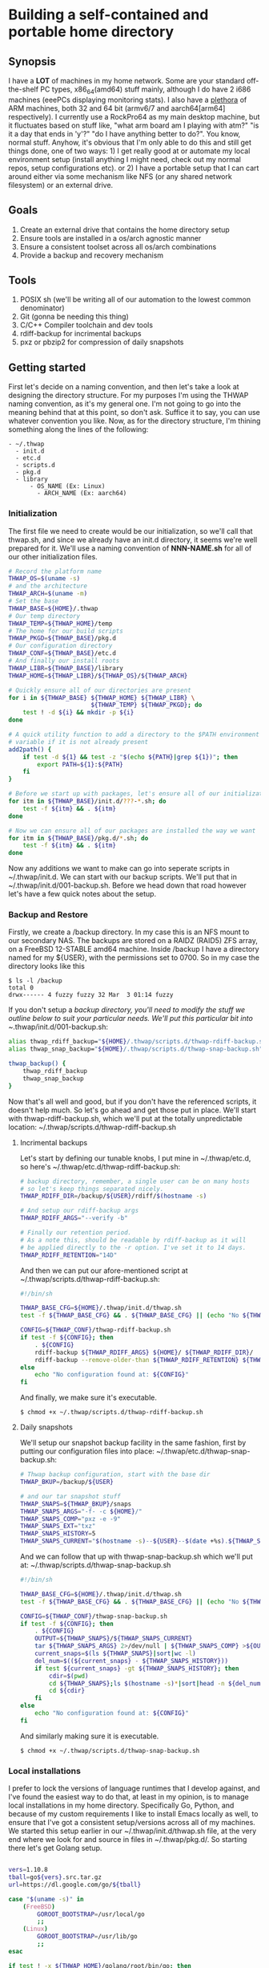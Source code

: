 #+AUTHOR: Mike 'Fuzzy' Partin

* Building a self-contained and portable home directory

** Synopsis

I have a *LOT* of machines in my home network. Some are your standard off-the-shelf PC types,
x86_64(amd64) stuff mainly, although I do have 2 i686 machines (eeePCs displaying monitoring
stats). I also have a [[https://uproxx.files.wordpress.com/2014/08/what-is-a-plethora.gif?w=650][plethora]] of ARM machines, both 32 and 64 bit (armv6/7 and aarch64[arm64]
respectively). I currently use a RockPro64 as my main desktop machine, but it fluctuates based on
stuff like, "what arm board am I playing with atm?" "is it a day that ends in 'y'?" "do I have
anything better to do?". You know, normal stuff. Anyhow, it's obvious that I'm only able to do this
and still get things done, one of two ways: 1) I get really good at or automate my local environment
setup (install anything I might need, check out my normal repos, setup configurations etc). or 2) I
have a portable setup that I can cart around either via some mechanism like NFS (or any shared
network filesystem) or an external drive.

** Goals

1. Create an external drive that contains the home directory setup
2. Ensure tools are installed in a os/arch agnostic manner
3. Ensure a consistent toolset across all os/arch combinations
4. Provide a backup and recovery mechanism

** Tools

1. POSIX sh (we'll be writing all of our automation to the lowest common denominator)
2. Git (gonna be needing this thing)
3. C/C++ Compiler toolchain and dev tools
4. rdiff-backup for incrimental backups
5. pxz or pbzip2 for compression of daily snapshots

** Getting started

First let's decide on a naming convention, and then let's take a look at designing the directory
structure. For my purposes I'm using the THWAP naming convention, as it's my general one. I'm not
going to go into the meaning behind that at this point, so don't ask. Suffice it to say, you can use
whatever convention you like. Now, as for the directory structure, I'm thining something along the
lines of the following:

#+BEGIN_EXAMPLE
- ~/.thwap
  - init.d
  - etc.d
  - scripts.d
  - pkg.d
  - library
      - OS_NAME (Ex: Linux)
        - ARCH_NAME (Ex: aarch64)
#+END_EXAMPLE

*** Initialization

The first file we need to create would be our initialization, so we'll call that thwap.sh, and since
we already have an init.d directory, it seems we're well prepared for it. We'll use a naming
convention of *NNN-NAME.sh* for all of our other initialization files.

#+BEGIN_SRC sh
# Record the platform name
THWAP_OS=$(uname -s)
# and the architecture
THWAP_ARCH=$(uname -m)
# Set the base
THWAP_BASE=${HOME}/.thwap
# Our temp directory
THWAP_TEMP=${THWAP_HOME}/temp
# The home for our build scripts
THWAP_PKGD=${THWAP_BASE}/pkg.d
# Our configuration directory
THWAP_CONF=${THWAP_BASE}/etc.d
# And finally our install roots
THWAP_LIBR=${THWAP_BASE}/library
THWAP_HOME=${THWAP_LIBR}/${THWAP_OS}/${THWAP_ARCH}

# Quickly ensure all of our directories are present
for i in ${THWAP_BASE} ${THWAP_HOME} ${THWAP_LIBR} \
                       ${THWAP_TEMP} ${THWAP_PKGD}; do
    test ! -d ${i} && mkdir -p ${i}
done

# A quick utility function to add a directory to the $PATH environment
# variable if it is not already present
add2path() {
    if test -d ${1} && test -z "$(echo ${PATH}|grep ${1})"; then
        export PATH=${1}:${PATH}
    fi
}

# Before we start up with packages, let's ensure all of our initialization is finished
for itm in ${THWAP_BASE}/init.d/???-*.sh; do
    test -f ${itm} && . ${itm}
done

# Now we can ensure all of our packages are installed the way we want
for itm in ${THWAP_BASE}/pkg.d/*.sh; do
    test -f ${itm} && . ${itm}
done
#+END_SRC

Now any additions we want to make can go into seperate scripts in ~/.thwap/init.d. We can start with
our backup scripts. We'll put that in ~/.thwap/init.d/001-backup.sh. Before we head down that road
however let's have a few quick notes about the setup.

*** Backup and Restore

Firstly, we create a /backup directory. In my case this is an NFS mount to our secondary NAS. The
backups are stored on a RAIDZ (RAID5) ZFS array, on a FreeBSD 12-STABLE amd64 machine. Inside
/backup I have a directory named for my ${USER}, with the permissions set to 0700. So in my case the
directory looks like this

#+BEGIN_SRC
$ ls -l /backup
total 0
drwx------ 4 fuzzy fuzzy 32 Mar  3 01:14 fuzzy
#+END_SRC

If you don't setup a /backup directory, you'll need to modify the stuff we outline below to suit
your particular needs. We'll put this particular bit into ~/.thwap/init.d/001-backup.sh:

#+BEGIN_SRC sh
alias thwap_rdiff_backup="${HOME}/.thwap/scripts.d/thwap-rdiff-backup.sh"
alias thwap_snap_backup="${HOME}/.thwap/scripts.d/thwap-snap-backup.sh"

thwap_backup() {
    thwap_rdiff_backup
    thwap_snap_backup
}
#+END_SRC

Now that's all well and good, but if you don't have the referenced scripts, it doesn't help much. So
let's go ahead and get those put in place. We'll start with thwap-rdiff-backup.sh, which we'll put
at the totally unpredictable location: ~/.thwap/scripts.d/thwap-rdiff-backup.sh

**** Incrimental backups

Let's start by defining our tunable knobs, I put mine in ~/.thwap/etc.d, so here's
~/.thwap/etc.d/thwap-rdiff-backup.sh:

#+BEGIN_SRC sh
# backup directory, remember, a single user can be on many hosts
# so let's keep things separated nicely.
THWAP_RDIFF_DIR=/backup/${USER}/rdiff/$(hostname -s)

# And setup our rdiff-backup args
THWAP_RDIFF_ARGS="--verify -b"

# Finally our retention period.
# As a note this, should be readable by rdiff-backup as it will
# be applied directly to the -r option. I've set it to 14 days.
THWAP_RDIFF_RETENTION="14D"
#+END_SRC

And then we can put our afore-mentioned script at ~/.thwap/scripts.d/thwap-rdiff-backup.sh:

#+BEGIN_SRC sh
#!/bin/sh

THWAP_BASE_CFG=${HOME}/.thwap/init.d/thwap.sh
test -f ${THWAP_BASE_CFG} && . ${THWAP_BASE_CFG} || (echo "No ${THWAP_BASE_CONFIG}";exit 1)

CONFIG=${THWAP_CONF}/thwap-rdiff-backup.sh
if test -f ${CONFIG}; then
    . ${CONFIG}
    rdiff-backup ${THWAP_RDIFF_ARGS} ${HOME}/ ${THWAP_RDIFF_DIR}/
    rdiff-backup --remove-older-than ${THWAP_RDIFF_RETENTION} ${THWAP_RDIFF_DIR}
else
    echo "No configuration found at: ${CONFIG}"
fi
#+END_SRC

And finally, we make sure it's executable.

#+BEGIN_EXAMPLE
$ chmod +x ~/.thwap/scripts.d/thwap-rdiff-backup.sh
#+END_EXAMPLE

**** Daily snapshots

We'll setup our snapshot backup facility in the same fashion, first by putting our configuration
files into place: ~/.thwap/etc.d/thwap-snap-backup.sh:

#+BEGIN_SRC sh
# Thwap backup configuration, start with the base dir
THWAP_BKUP=/backup/${USER}

# and our tar snapshot stuff
THWAP_SNAPS=${THWAP_BKUP}/snaps
THWAP_SNAPS_ARGS="-f- -c ${HOME}/"
THWAP_SNAPS_COMP="pxz -e -9"
THWAP_SNAPS_EXT="txz"
THWAP_SNAPS_HISTORY=5
THWAP_SNAPS_CURRENT="$(hostname -s)--${USER}--$(date +%s).${THWAP_SNAPS_EXT}"
#+END_SRC

And we can follow that up with thwap-snap-backup.sh which we'll put at:
~/.thwap/scripts.d/thwap-snap-backup.sh 

#+BEGIN_SRC sh
#!/bin/sh

THWAP_BASE_CFG=${HOME}/.thwap/init.d/thwap.sh
test -f ${THWAP_BASE_CFG} && . ${THWAP_BASE_CFG} || (echo "No ${THWAP_BASE_CONFIG}";exit 1)

CONFIG=${THWAP_CONF}/thwap-snap-backup.sh
if test -f ${CONFIG}; then
    . ${CONFIG}
    OUTPUT=${THWAP_SNAPS}/${THWAP_SNAPS_CURRENT}
    tar ${THWAP_SNAPS_ARGS} 2>/dev/null | ${THWAP_SNAPS_COMP} >${OUTPUT}
    current_snaps=$(ls ${THWAP_SNAPS}|sort|wc -l)
    del_num=$((${current_snaps} - ${THWAP_SNAPS_HISTORY}))
    if test ${current_snaps} -gt ${THWAP_SNAPS_HISTORY}; then
        cdir=$(pwd)
        cd ${THWAP_SNAPS};ls $(hostname -s)*|sort|head -n ${del_num}|xargs rm -f
        cd ${cdir}
    fi
else
    echo "No configuration found at: ${CONFIG}"
fi
#+END_SRC

And similarly making sure it is executable.

#+BEGIN_EXAMPLE
$ chmod +x ~/.thwap/scripts.d/thwap-snap-backup.sh
#+END_EXAMPLE

*** Local installations

I prefer to lock the versions of language runtimes that I develop against, and I've found the
easiest way to do that, at least in my opinion, is to manage local installations in my home
directory. Specifically Go, Python, and because of my custom requirements I like to install Emacs
locally as well, to ensure that I've got a consistent setup/versions across all of my machines. We
started this setup earlier in our ~/.thwap/init.d/thwap.sh file, at the very end where we look for
and source in files in ~/.thwap/pkg.d/. So starting there let's get Golang setup.

#+BEGIN_SRC sh

vers=1.10.8
tball=go${vers}.src.tar.gz
url=https://dl.google.com/go/${tball}

case "$(uname -s)" in
    (FreeBSD)
        GOROOT_BOOTSTRAP=/usr/local/go
        ;;
    (Linux)
        GOROOT_BOOTSTRAP=/usr/lib/go
        ;;
esac

if test ! -x ${THWAP_HOME}/golang/root/bin/go; then
    echo "Fetching ${vers} from ${url}"
    cd ${THWAP_TEMP} ; wget ${url}
    test ! -d ${THWAP_HOME}/golang/path && mkdir -p ${THWAP_HOME}/golang/path
    tar -zxf ${tball} && sleep 2 && mv -v ${THWAP_TEMP}/go ${THWAP_HOME}/golang/${vers}
    cd ${THWAP_HOME}/golang && ln -sf ${THWAP_HOME}/golang/${vers} root
    if test -x /usr/bin/go; then
        cd ${THWAP_HOME}/golang/root/src && env GOROOT_BOOTSTRAP=${GOROOT_BOOTSTRAP} ./make.bash
    fi
    cd
    rm -f ${THWAP_TEMP}/${tball}
fi

export GOROOT=${THWAP_HOME}/golang/root
export GOPATH=${THWAP_HOME}/golang/path

add2path ${GOROOT}/bin
add2path ${GOPATH}/bin

# These tools are used by the emacs configuration for Golang development
for pkg in golang.org/x/tools/cmd/... \
           github.com/rogpeppe/godef/... \
           github.com/nsf/gocode \
           golang.org/x/tools/cmd/goimports \
           golang.org/x/tools/cmd/guru \
           github.com/dougm/goflymake; do
    go get ${pkg}
done
#+END_SRC
